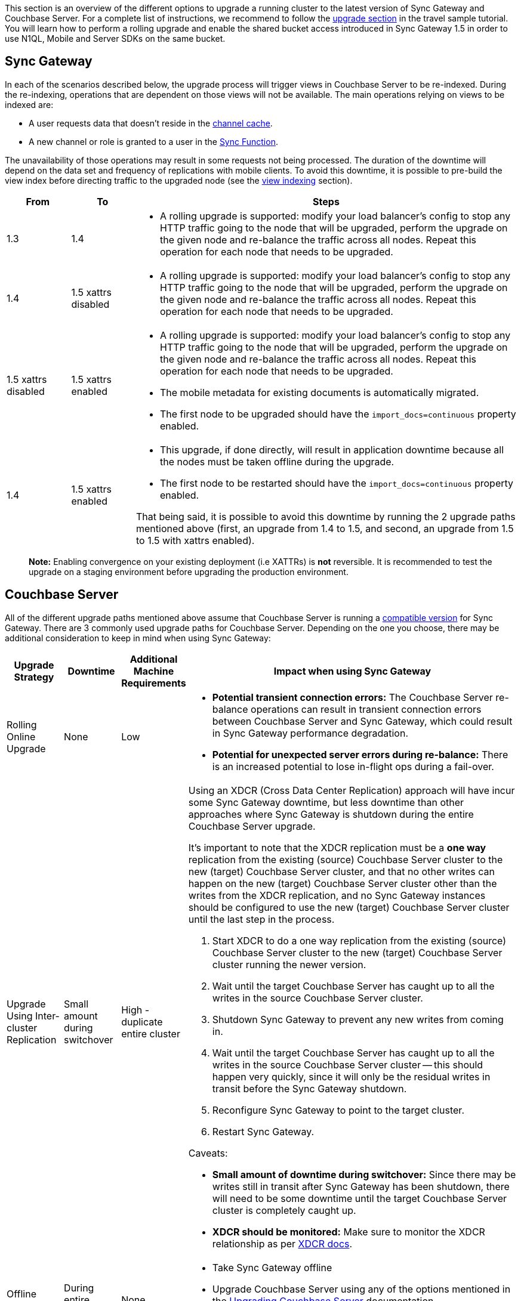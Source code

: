 :page-permalink: guides/sync-gateway/upgrade/index.html

This section is an overview of the different options to upgrade a running cluster to the latest version of Sync Gateway and Couchbase Server.
For a complete list of instructions, we recommend to follow the http://docs.couchbase.com/tutorials/travel-sample/deploy/centos#/0/4/0[upgrade section] in the travel sample tutorial.
You will learn how to perform a rolling upgrade and enable the shared bucket access introduced in Sync Gateway 1.5 in order to use N1QL, Mobile and Server SDKs on the same bucket. 

== Sync Gateway

In each of the scenarios described below, the upgrade process will trigger views in Couchbase Server to be re-indexed.
During the re-indexing, operations that are dependent on those views will not be available.
The main operations relying on views to be indexed are: 

* A user requests data that doesn't reside in the link:../config-properties/index.html#1.5/databases-foo_db-cache-channel_cache_max_length[channel cache]. 
* A new channel or role is granted to a user in the link:../sync-function-api-guide/index.html[Sync Function]. 

The unavailability of those operations may result in some requests not being processed.
The duration of the downtime will depend on the data set and frequency of replications with mobile clients.
To avoid this downtime, it is possible to pre-build the view index before directing traffic to the upgraded node (see the link:index.html#view-indexing[view indexing] section). 

[cols="1,1,6a", options="header"]
|===
|From
|To
|Steps

|1.3
|1.4
|* A rolling upgrade is supported: modify your load balancer's config to stop any HTTP traffic going to the node that will be upgraded, perform the upgrade on the given node and re-balance the traffic across all nodes. Repeat this operation for each node that needs to be upgraded.

|1.4
|1.5 xattrs disabled
|* A rolling upgrade is supported: modify your load balancer's config to stop any HTTP traffic going to the node that will be upgraded, perform the upgrade on the given node and re-balance the traffic across all nodes. Repeat this operation for each node that needs to be upgraded.

|1.5 xattrs disabled
|1.5 xattrs enabled
|* A rolling upgrade is supported: modify your load balancer's config to stop any HTTP traffic going to the node that will be upgraded, perform the upgrade on the given node and re-balance the traffic across all nodes. Repeat this operation for each node that needs to be upgraded.
* The mobile metadata for existing documents is automatically migrated.
* The first node to be upgraded should have the `import_docs=continuous` property enabled.

|1.4
|1.5 xattrs enabled
|* This upgrade, if done directly, will result in application downtime because all the nodes must be taken offline during the upgrade.
* The first node to be restarted should have the `import_docs=continuous` property enabled.

That being said, it is possible to avoid this downtime by running the 2 upgrade paths mentioned above (first, an upgrade from 1.4 to 1.5, and second, an upgrade from 1.5 to 1.5 with xattrs enabled).
|===

[quote]
*Note:* Enabling convergence on your existing deployment (i.e XATTRs) is *not* reversible.
It is recommended to test the upgrade on a staging environment before upgrading the production environment. 

== Couchbase Server

All of the different upgrade paths mentioned above assume that Couchbase Server is running a link:../../../upgrade.html[compatible version] for Sync Gateway.
There are 3 commonly used upgrade paths for Couchbase Server.
Depending on the one you choose, there may be additional consideration to keep in mind when using Sync Gateway: 

[cols="1,1,1,6a", options="header"]
|===
|Upgrade Strategy
|Downtime
|Additional Machine Requirements
|Impact when using Sync Gateway

|Rolling Online Upgrade
|None
|Low
|* **Potential transient connection errors:** The Couchbase Server re-balance operations can result in transient connection errors between Couchbase Server and Sync Gateway, which could result in Sync Gateway performance degradation.
* **Potential for unexpected server errors during re-balance:** There is an increased potential to lose in-flight ops during a fail-over.

|Upgrade Using Inter-cluster Replication
|Small amount during switchover
|High - duplicate entire cluster
|Using an XDCR (Cross Data Center Replication) approach will have incur some Sync Gateway downtime, but less downtime than other approaches where Sync Gateway is shutdown during the entire Couchbase Server upgrade.

It's important to note that the XDCR replication must be a **one way** replication from the existing (source) Couchbase Server cluster to the new (target) Couchbase Server cluster, and that no other writes can happen on the new (target) Couchbase Server cluster other than the writes from the XDCR replication, and no Sync Gateway instances should be configured to use the new (target) Couchbase Server cluster until the last step in the process.

. Start XDCR to do a one way replication from the existing (source) Couchbase Server cluster to the new (target) Couchbase Server cluster running the newer version.
. Wait until the target Couchbase Server has caught up to all the writes in the source Couchbase Server cluster.
. Shutdown Sync Gateway to prevent any new writes from coming in.
. Wait until the target Couchbase Server has caught up to all the writes in the source Couchbase Server cluster -- this should happen very quickly, since it will only be the residual writes in transit before the Sync Gateway shutdown.
. Reconfigure Sync Gateway to point to the target cluster.
. Restart Sync Gateway.

Caveats:

* **Small amount of downtime during switchover:** Since there may be writes still in transit after Sync Gateway has been shutdown, there will need to be some downtime until the target Couchbase Server cluster is completely caught up.
* **XDCR should be monitored:** Make sure to monitor the XDCR relationship as per https://developer.couchbase.com/documentation/server/current/xdcr/xdcr-intro.html[XDCR docs].

|Offline Upgrade
|During entire upgrade
|None
|* Take Sync Gateway offline
* Upgrade Couchbase Server using any of the options mentioned in the https://developer.couchbase.com/documentation/server/current/install/upgrading.html[Upgrading Couchbase Server] documentation.
* Bring Sync Gateway online
|===

=== View Indexing

Sync Gateway uses Couchbase Server views to index and query documents.
When Sync Gateway starts, it will publish a Design Document which contains the View definitions (map/reduce functions). For example, the Design Document for Sync Gateway is the following: 

[source,json]
----

{
   "views":{
      "access":{
         "map":"function (doc, meta) { ... }"
      },
      "channels":{
         "map":"function (doc, meta) { ... }"
      },
      ...
   },
   "index_xattr_on_deleted_docs":true
}
----

Following the Design Document creation, it must run against all the documents in the Couchbase Server bucket to build the index which may result in downtime.
During a Sync Gateway upgrade, the index may also have to be re-built if the Design Document definition has changed.
To avoid this downtime, you can publish the Design Document and build the index before starting Sync Gateway by using the Couchbase Server REST API.
The following curl commands refer to a Sync Gateway 1.3 -> Sync Gateway 1.4 upgrade but they apply to any upgrade of Sync Gateway or Accelerator. 

. Start Sync Gateway 1.4 with Couchbase Server instance that *isn't* your production environment. Then, copy the Design Document to a file with the following. 
+

[source,bash]
----

$ curl localhost:8092/<BUCKET_NAME>/_design/sync_gateway/ > ddoc.json
----
. Create a Development Design Document on the cluster where Sync Gateway is going to be upgraded from 1.3: 
+

[source,bash]
----

$ curl -X PUT http://localhost:8092/<BUCKET_NAME>/_design/dev_sync_gateway/ -d @ddoc.json -H "Content-Type: application/json"
----
+
This should return: 
+

[source,bash]
----

{"ok":true,"id":"_design/dev_sync_gateway"}
----
. Run a View Query against the Development Design Document. By default, a Development Design Document will index one vBucket per node, however we can force it to index the whole bucket using the `full_set` parameter: 
+

[source,bash]
----

$ curl "http://localhost:8092/sync_gateway/_design/dev_sync_gateway/_view/role_access_vbseq?full_set=true&stale=false&limit=1"
----
+
This may take some time to return, and you can track the index's progress in the Couchbase Server UI.
Note that this will consume disk space to build an almost duplicate index until the switch is made. 
. Upgrade Sync Gateway. When Sync Gateway 1.4 starts, it will publish the new Design Document to Couchbase Server. This will match the Development Design Document we just indexed, so will be available immediately. 
